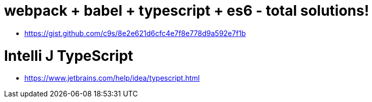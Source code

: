 # webpack + babel + typescript + es6 - total solutions!

* https://gist.github.com/c9s/8e2e621d6cfc4e7f8e778d9a592e7f1b

# Intelli J TypeScript

* https://www.jetbrains.com/help/idea/typescript.html
